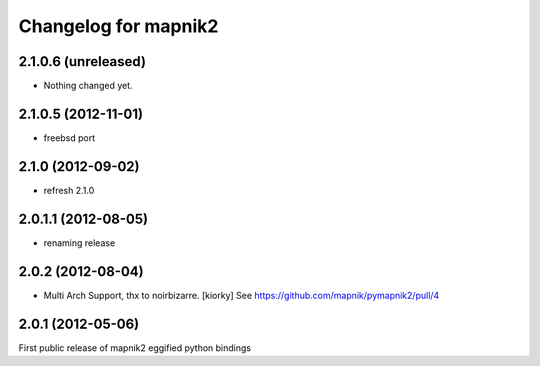 Changelog for mapnik2
========================

2.1.0.6 (unreleased)
--------------------

- Nothing changed yet.


2.1.0.5 (2012-11-01)
--------------------

- freebsd port


2.1.0 (2012-09-02)
------------------

- refresh 2.1.0


2.0.1.1 (2012-08-05)
--------------------

- renaming release


2.0.2 (2012-08-04)
------------------

- Multi Arch Support, thx to  noirbizarre. [kiorky]
  See https://github.com/mapnik/pymapnik2/pull/4


2.0.1 (2012-05-06)
------------------
First public release of mapnik2 eggified python bindings


